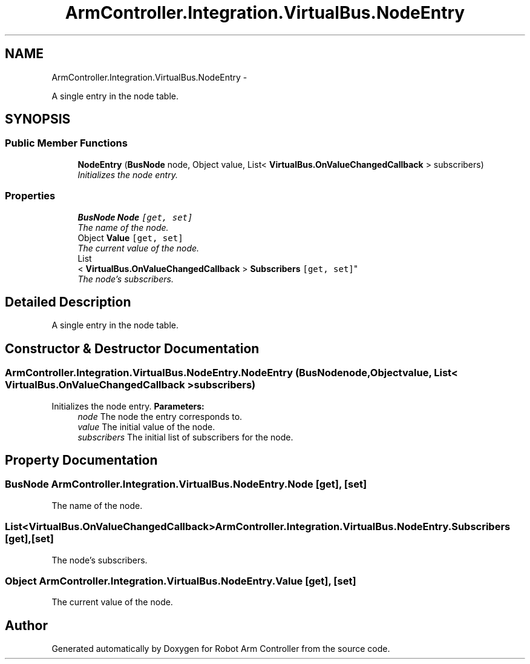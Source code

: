 .TH "ArmController.Integration.VirtualBus.NodeEntry" 3 "Fri Dec 14 2012" "Version 0.5" "Robot Arm Controller" \" -*- nroff -*-
.ad l
.nh
.SH NAME
ArmController.Integration.VirtualBus.NodeEntry \- 
.PP
A single entry in the node table\&.  

.SH SYNOPSIS
.br
.PP
.SS "Public Member Functions"

.in +1c
.ti -1c
.RI "\fBNodeEntry\fP (\fBBusNode\fP node, Object value, List< \fBVirtualBus\&.OnValueChangedCallback\fP > subscribers)"
.br
.RI "\fIInitializes the node entry\&. \fP"
.in -1c
.SS "Properties"

.in +1c
.ti -1c
.RI "\fBBusNode\fP \fBNode\fP\fC [get, set]\fP"
.br
.RI "\fIThe name of the node\&. \fP"
.ti -1c
.RI "Object \fBValue\fP\fC [get, set]\fP"
.br
.RI "\fIThe current value of the node\&. \fP"
.ti -1c
.RI "List
.br
< \fBVirtualBus\&.OnValueChangedCallback\fP > \fBSubscribers\fP\fC [get, set]\fP"
.br
.RI "\fIThe node's subscribers\&. \fP"
.in -1c
.SH "Detailed Description"
.PP 
A single entry in the node table\&. 


.SH "Constructor & Destructor Documentation"
.PP 
.SS "ArmController\&.Integration\&.VirtualBus\&.NodeEntry\&.NodeEntry (\fBBusNode\fPnode, Objectvalue, List< \fBVirtualBus\&.OnValueChangedCallback\fP >subscribers)"

.PP
Initializes the node entry\&. \fBParameters:\fP
.RS 4
\fInode\fP The node the entry corresponds to\&.
.br
\fIvalue\fP The initial value of the node\&.
.br
\fIsubscribers\fP The initial list of subscribers for the node\&.
.RE
.PP

.SH "Property Documentation"
.PP 
.SS "\fBBusNode\fP ArmController\&.Integration\&.VirtualBus\&.NodeEntry\&.Node\fC [get]\fP, \fC [set]\fP"

.PP
The name of the node\&. 
.SS "List<\fBVirtualBus\&.OnValueChangedCallback\fP> ArmController\&.Integration\&.VirtualBus\&.NodeEntry\&.Subscribers\fC [get]\fP, \fC [set]\fP"

.PP
The node's subscribers\&. 
.SS "Object ArmController\&.Integration\&.VirtualBus\&.NodeEntry\&.Value\fC [get]\fP, \fC [set]\fP"

.PP
The current value of the node\&. 

.SH "Author"
.PP 
Generated automatically by Doxygen for Robot Arm Controller from the source code\&.
